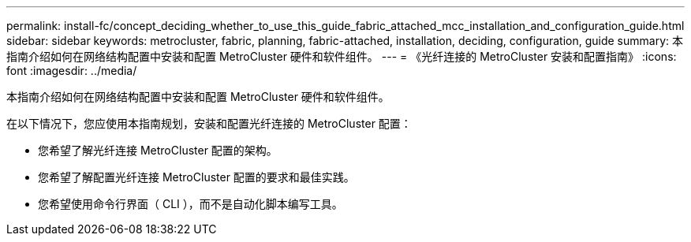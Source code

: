 ---
permalink: install-fc/concept_deciding_whether_to_use_this_guide_fabric_attached_mcc_installation_and_configuration_guide.html 
sidebar: sidebar 
keywords: metrocluster, fabric, planning, fabric-attached, installation, deciding, configuration, guide 
summary: 本指南介绍如何在网络结构配置中安装和配置 MetroCluster 硬件和软件组件。 
---
= 《光纤连接的 MetroCluster 安装和配置指南》
:icons: font
:imagesdir: ../media/


[role="lead"]
本指南介绍如何在网络结构配置中安装和配置 MetroCluster 硬件和软件组件。

在以下情况下，您应使用本指南规划，安装和配置光纤连接的 MetroCluster 配置：

* 您希望了解光纤连接 MetroCluster 配置的架构。
* 您希望了解配置光纤连接 MetroCluster 配置的要求和最佳实践。
* 您希望使用命令行界面（ CLI ），而不是自动化脚本编写工具。


